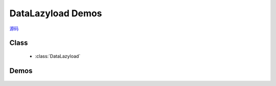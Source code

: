 ﻿.. currentmodule:: datalazyload

DataLazyload Demos
===============================

|  `源码 <https://github.com/kissyteam/kissy/tree/master/src/datalazyload/impl.js>`_


Class
-----------------------------------------------

  * :class:`DataLazyload`

Demos
-----------------------------------------------

    .. toctree::
       :titlesonly:

       demo3
       demo4


